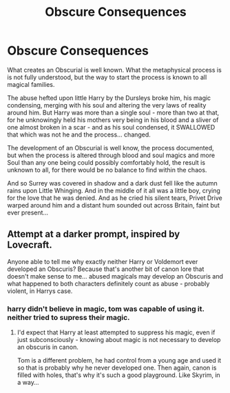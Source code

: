 #+TITLE: Obscure Consequences

* Obscure Consequences
:PROPERTIES:
:Author: Cari_Farah
:Score: 2
:DateUnix: 1590619862.0
:DateShort: 2020-May-28
:FlairText: Prompt
:END:
What creates an Obscurial is well known. What the metaphysical process is is not fully understood, but the way to start the process is known to all magical families.

The abuse hefted upon little Harry by the Dursleys broke him, his magic condensing, merging with his soul and altering the very laws of reality around him. But Harry was more than a single soul - more than two at that, for he unknowingly held his mothers very being in his blood and a sliver of one almost broken in a scar - and as his soul condensed, it SWALLOWED that which was not he and the process... changed.

The development of an Obscurial is well know, the process documented, but when the process is altered through blood and soul magics and more Soul than any one being could possibly comfortably hold, the result is unknown to all, for there would be no balance to find within the chaos.

And so Surrey was covered in shadow and a dark dust fell like the autumn rains upon Little Whinging. And in the middle of it all was a little boy, crying for the love that he was denied. And as he cried his silent tears, Privet Drive warped around him and a distant hum sounded out across Britain, faint but ever present...


** Attempt at a darker prompt, inspired by Lovecraft.

Anyone able to tell me why exactly neither Harry or Voldemort ever developed an Obscuris? Because that's another bit of canon lore that doesn't make sense to me... abused magicals may develop an Obscuris and what happened to both characters definitely count as abuse - probably violent, in Harrys case.
:PROPERTIES:
:Author: Cari_Farah
:Score: 3
:DateUnix: 1590620088.0
:DateShort: 2020-May-28
:END:

*** harry didn't believe in magic, tom was capable of using it. neither tried to supress their magic.
:PROPERTIES:
:Author: andrewwaiting
:Score: 2
:DateUnix: 1590651468.0
:DateShort: 2020-May-28
:END:

**** I'd expect that Harry at least attempted to suppress his magic, even if just subconsciously - knowing about magic is not necessary to develop an obscuris in canon.

Tom is a different problem, he had control from a young age and used it so that is probably why he never developed one. Then again, canon is filled with holes, that's why it's such a good playground. Like Skyrim, in a way...
:PROPERTIES:
:Author: Cari_Farah
:Score: 1
:DateUnix: 1590996224.0
:DateShort: 2020-Jun-01
:END:
